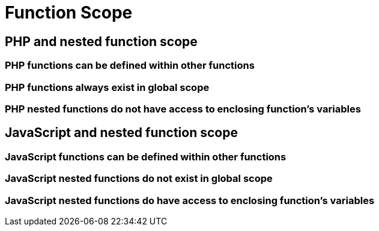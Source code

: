 = Function Scope

== PHP and nested function scope

=== PHP functions can be defined within other functions

=== PHP functions always exist in global scope

=== PHP nested functions *do not* have access to enclosing function's variables

== JavaScript and nested function scope

=== JavaScript functions can be defined within other functions

=== JavaScript nested functions do not exist in global scope

=== JavaScript nested functions *do* have access to enclosing function's variables
